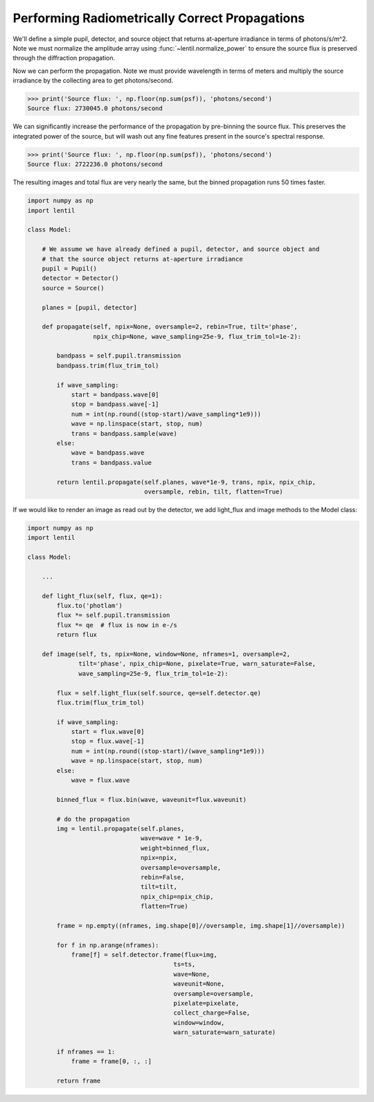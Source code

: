Performing Radiometrically Correct Propagations
===============================================

We'll define a simple pupil, detector, and source object that returns at-aperture
irradiance in terms of photons/s/m^2. Note we must normalize the amplitude array
using :func:`~lentil.normalize_power` to ensure the source flux is preserved
through the diffraction propagation.

.. plot::
    :context: reset
    :include-source:

    >>> import numpy as np
    >>> import matplotlib.pyplot as plt
    >>> import lentil
    >>> amp = lentil.circle((256, 256), 120)
    >>> amp = lentil.normalize_power(amp)
    >>> pupil = lentil.Pupil(focal_length=10, pixelscale=1/240, amplitude=amp)
    >>> source = lentil.radiometry.Spectrum(wave=np.arange(350,701),
    ...                                     value=1e4*np.ones(351),
    ...                                     waveunit='nm', valueunit='photlam')

Now we can perform the propagation. Note we must provide wavelength in terms of meters
and multiply the source irradiance by the collecting area to get photons/second.

.. plot::
    :include-source:
    :scale: 50
    :context: close-figs

    >>> pupil_diameter = 1
    >>> psf = np.zeros((64, 64))
    >>> for wl, wt in zip(source.wave, source.value):
    ...     w = lentil.Wavefront(wl*1e-9)
    ...     w = w * pupil
    ...     w = w.propagate_image(pixelscale=5e-6, npix=32, oversample=2)
    ...     psf += (w.intensity * (np.pi*(pupil_diameter/2)**2))
    >>> plt.imshow(psf, origin='lower')

.. code-block:: pycon

    >>> print('Source flux: ', np.floor(np.sum(psf)), 'photons/second')
    Source flux: 2730045.0 photons/second

We can significantly increase the performance of the propagation by pre-binning the
source flux. This preserves the integrated power of the source, but will wash out any
fine features present in the source's spectral response.

.. plot::
    :context: close-figs
    :include-source:
    :scale: 50

    >>> binned_wave = np.arange(350, 701, 50)
    >>> binned_flux = source.bin(binned_wave)
    >>> psf = np.zeros((64, 64))
    >>> for wl, wt in zip(binned_wave, binned_flux):
    ...     w = lentil.Wavefront(wl*1e-9)
    ...     w = w * pupil
    ...     w = w.propagate_image(pixelscale=5e-6, npix=32, oversample=2)
    ...     psf += (w.intensity * (np.pi*(pupil_diameter/2)**2))
    >>> plt.imshow(psf, origin='lower')

.. code-block:: pycon

    >>> print('Source flux: ', np.floor(np.sum(psf)), 'photons/second')
    Source flux: 2722236.0 photons/second

The resulting images and total flux are very nearly the same, but the binned propagation
runs 50 times faster.

.. code:: python3

    import numpy as np
    import lentil

    class Model:

        # We assume we have already defined a pupil, detector, and source object and
        # that the source object returns at-aperture irradiance
        pupil = Pupil()
        detector = Detector()
        source = Source()

        planes = [pupil, detector]

        def propagate(self, npix=None, oversample=2, rebin=True, tilt='phase',
                      npix_chip=None, wave_sampling=25e-9, flux_trim_tol=1e-2):

            bandpass = self.pupil.transmission
            bandpass.trim(flux_trim_tol)

            if wave_sampling:
                start = bandpass.wave[0]
                stop = bandpass.wave[-1]
                num = int(np.round((stop-start)/wave_sampling*1e9)))
                wave = np.linspace(start, stop, num)
                trans = bandpass.sample(wave)
            else:
                wave = bandpass.wave
                trans = bandpass.value

            return lentil.propagate(self.planes, wave*1e-9, trans, npix, npix_chip,
                                    oversample, rebin, tilt, flatten=True)

If we would like to render an image as read out by the detector, we add light_flux and
image methods to the Model class:

.. code:: python3

    import numpy as np
    import lentil

    class Model:

        ...

        def light_flux(self, flux, qe=1):
            flux.to('photlam')
            flux *= self.pupil.transmission
            flux *= qe  # flux is now in e-/s
            return flux

        def image(self, ts, npix=None, window=None, nframes=1, oversample=2,
                  tilt='phase', npix_chip=None, pixelate=True, warn_saturate=False,
                  wave_sampling=25e-9, flux_trim_tol=1e-2):

            flux = self.light_flux(self.source, qe=self.detector.qe)
            flux.trim(flux_trim_tol)

            if wave_sampling:
                start = flux.wave[0]
                stop = flux.wave[-1]
                num = int(np.round((stop-start)/(wave_sampling*1e9)))
                wave = np.linspace(start, stop, num)
            else:
                wave = flux.wave

            binned_flux = flux.bin(wave, waveunit=flux.waveunit)

            # do the propagation
            img = lentil.propagate(self.planes,
                                   wave=wave * 1e-9,
                                   weight=binned_flux,
                                   npix=npix,
                                   oversample=oversample,
                                   rebin=False,
                                   tilt=tilt,
                                   npix_chip=npix_chip,
                                   flatten=True)

            frame = np.empty((nframes, img.shape[0]//oversample, img.shape[1]//oversample))

            for f in np.arange(nframes):
                frame[f] = self.detector.frame(flux=img,
                                            ts=ts,
                                            wave=None,
                                            waveunit=None,
                                            oversample=oversample,
                                            pixelate=pixelate,
                                            collect_charge=False,
                                            window=window,
                                            warn_saturate=warn_saturate)

            if nframes == 1:
                frame = frame[0, :, :]

            return frame
